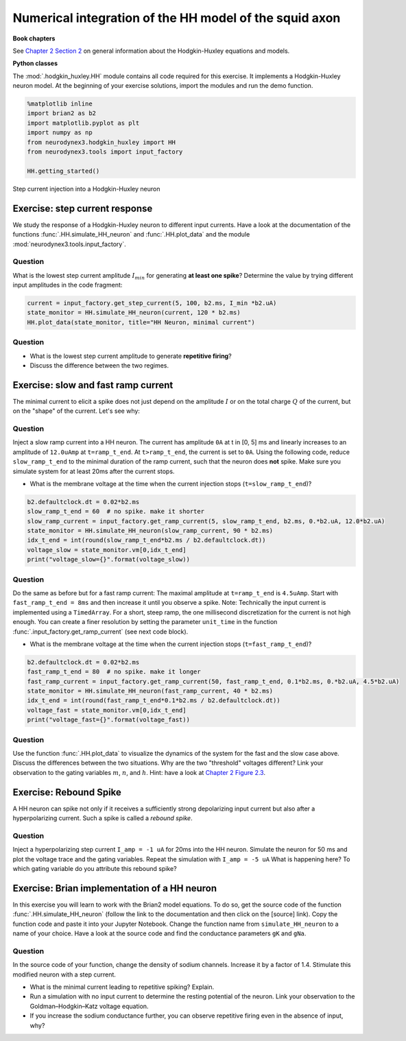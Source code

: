 Numerical integration of the HH model of the squid axon
=======================================================

**Book chapters**

See `Chapter 2 Section 2 <Chapter_>`_ on general information about
the Hodgkin-Huxley equations and models.

.. _Chapter: http://neuronaldynamics.epfl.ch/online/Ch2.S2.html


**Python classes**

The :mod:`.hodgkin_huxley.HH` module contains all code required for this exercise. It implements a Hodgkin-Huxley neuron model.
At the beginning of your exercise solutions, import the modules and run the demo function.

.. code-block:: py

    %matplotlib inline
    import brian2 as b2
    import matplotlib.pyplot as plt
    import numpy as np
    from neurodynex3.hodgkin_huxley import HH
    from neurodynex3.tools import input_factory

    HH.getting_started()


.. figure:: exc_images/HH_getting_started.png
   :align: center
   :scale: 60%

   Step current injection into a Hodgkin-Huxley neuron


Exercise: step current response
-------------------------------
We study the response of a Hodgkin-Huxley neuron to different input currents. Have a look at the documentation of the functions :func:`.HH.simulate_HH_neuron` and :func:`.HH.plot_data` and the module :mod:`neurodynex3.tools.input_factory`.

Question
~~~~~~~~
What is the lowest step current amplitude :math:`I_{min}` for generating **at least one spike**? Determine the value by trying different input amplitudes in the code fragment:

.. code-block:: py

    current = input_factory.get_step_current(5, 100, b2.ms, I_min *b2.uA)
    state_monitor = HH.simulate_HH_neuron(current, 120 * b2.ms)
    HH.plot_data(state_monitor, title="HH Neuron, minimal current")

Question
~~~~~~~~
* What is the lowest step current amplitude to generate **repetitive firing**?
* Discuss the difference between the two regimes.

Exercise: slow and fast ramp current
------------------------------------
The minimal current to elicit a spike does not just depend on the amplitude :math:`I` or on the total charge :math:`Q` of the current, but on the "shape" of the current. Let's see why:


Question
~~~~~~~~
Inject a slow ramp current into a HH neuron. The current has amplitude ``0A`` at t in [0, 5] ms and linearly increases to an amplitude of ``12.0uAmp`` at ``t=ramp_t_end``. At ``t>ramp_t_end``, the current is set to ``0A``. Using the following code, reduce ``slow_ramp_t_end`` to the minimal duration of the ramp current, such that the neuron does **not** spike. Make sure you simulate system for at least 20ms after the current stops.

* What is the membrane voltage at the time when the current injection stops (``t=slow_ramp_t_end``)?

.. code-block:: py

    b2.defaultclock.dt = 0.02*b2.ms
    slow_ramp_t_end = 60  # no spike. make it shorter
    slow_ramp_current = input_factory.get_ramp_current(5, slow_ramp_t_end, b2.ms, 0.*b2.uA, 12.0*b2.uA)
    state_monitor = HH.simulate_HH_neuron(slow_ramp_current, 90 * b2.ms)
    idx_t_end = int(round(slow_ramp_t_end*b2.ms / b2.defaultclock.dt))
    voltage_slow = state_monitor.vm[0,idx_t_end]
    print("voltage_slow={}".format(voltage_slow))


Question
~~~~~~~~
Do the same as before but for a fast ramp current: The maximal amplitude at ``t=ramp_t_end`` is ``4.5uAmp``. Start with ``fast_ramp_t_end = 8ms`` and then increase it until you observe a spike.
Note: Technically the input current is implemented using a ``TimedArray``. For a short, steep ramp, the one millisecond discretization for the current is not high enough. You can create a finer resolution by setting the parameter ``unit_time`` in the function :func:`.input_factory.get_ramp_current` (see next code block).

* What is the membrane voltage at the time when the current injection stops (``t=fast_ramp_t_end``)?

.. code-block:: py

    b2.defaultclock.dt = 0.02*b2.ms
    fast_ramp_t_end = 80  # no spike. make it longer
    fast_ramp_current = input_factory.get_ramp_current(50, fast_ramp_t_end, 0.1*b2.ms, 0.*b2.uA, 4.5*b2.uA)
    state_monitor = HH.simulate_HH_neuron(fast_ramp_current, 40 * b2.ms)
    idx_t_end = int(round(fast_ramp_t_end*0.1*b2.ms / b2.defaultclock.dt))
    voltage_fast = state_monitor.vm[0,idx_t_end]
    print("voltage_fast={}".format(voltage_fast))


Question
~~~~~~~~
Use the function :func:`.HH.plot_data` to visualize the dynamics of the system for the fast and the slow case above. Discuss the differences between the two situations. Why are the two "threshold" voltages different? Link your observation to the gating variables :math:`m`, :math:`n`, and :math:`h`. Hint: have a look at `Chapter 2 Figure 2.3 <Chapter_>`_.


Exercise: Rebound Spike
-----------------------
A HH neuron can spike not only if it receives a sufficiently strong depolarizing input current but also after a hyperpolarizing current. Such a spike is called a *rebound spike*.

Question
~~~~~~~~
Inject a hyperpolarizing step current ``I_amp = -1 uA`` for 20ms into the HH neuron. Simulate the neuron for 50 ms and plot the voltage trace and the gating variables. Repeat the simulation with ``I_amp = -5 uA``  What is happening here? To which gating variable do you attribute this rebound spike?


Exercise: Brian implementation of a HH neuron
---------------------------------------------

In this exercise you will learn to work with the Brian2 model equations. To do so, get the source code of the function  :func:`.HH.simulate_HH_neuron` (follow the link to the documentation and then click on the [source] link). Copy the function code and paste it into your Jupyter Notebook. Change the function name from ``simulate_HH_neuron`` to a name of your choice. Have a look at the source code and find the conductance parameters ``gK`` and ``gNa``.

Question
~~~~~~~~
In the source code of your function, change the density of sodium channels. Increase it by a factor of 1.4. Stimulate this modified neuron with a step current.

* What is the minimal current leading to repetitive spiking? Explain.
* Run a simulation with no input current to determine the resting potential of the neuron. Link your observation to the  Goldman–Hodgkin–Katz voltage equation.
* If you increase the sodium conductance further, you can observe repetitive firing even in the absence of input, why?
